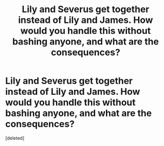 #+TITLE: Lily and Severus get together instead of Lily and James. How would you handle this without bashing anyone, and what are the consequences?

* Lily and Severus get together instead of Lily and James. How would you handle this without bashing anyone, and what are the consequences?
:PROPERTIES:
:Score: 1
:DateUnix: 1592254853.0
:DateShort: 2020-Jun-16
:FlairText: Prompt
:END:
[deleted]

